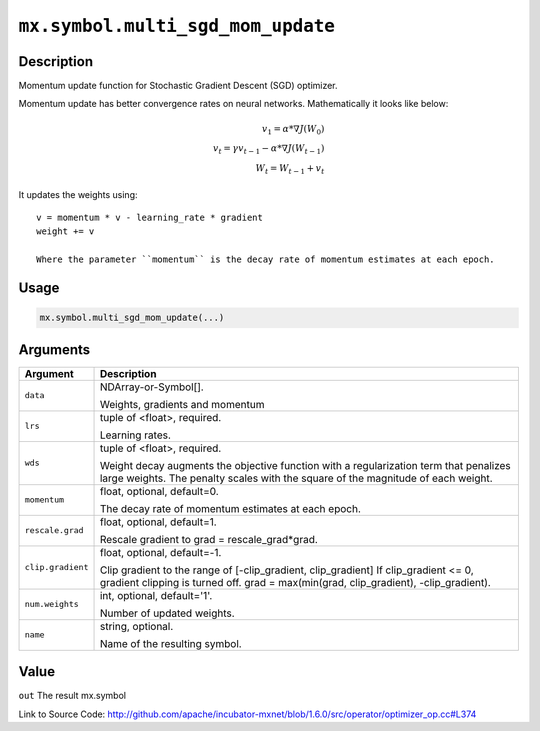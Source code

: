 

``mx.symbol.multi_sgd_mom_update``
====================================================================

Description
----------------------

Momentum update function for Stochastic Gradient Descent (SGD) optimizer.

Momentum update has better convergence rates on neural networks. Mathematically it looks
like below:

.. math::

  v_1 = \alpha * \nabla J(W_0)\\
  v_t = \gamma v_{t-1} - \alpha * \nabla J(W_{t-1})\\
  W_t = W_{t-1} + v_t

It updates the weights using::

	 v = momentum * v - learning_rate * gradient
	 weight += v
	 
	 Where the parameter ``momentum`` is the decay rate of momentum estimates at each epoch.
	 
	 
	 

Usage
----------

.. code:: r

	mx.symbol.multi_sgd_mom_update(...)

Arguments
------------------

+----------------------------------------+------------------------------------------------------------+
| Argument                               | Description                                                |
+========================================+============================================================+
| ``data``                               | NDArray-or-Symbol[].                                       |
|                                        |                                                            |
|                                        | Weights, gradients and momentum                            |
+----------------------------------------+------------------------------------------------------------+
| ``lrs``                                | tuple of <float>, required.                                |
|                                        |                                                            |
|                                        | Learning rates.                                            |
+----------------------------------------+------------------------------------------------------------+
| ``wds``                                | tuple of <float>, required.                                |
|                                        |                                                            |
|                                        | Weight decay augments the objective function with a        |
|                                        | regularization term that penalizes large weights. The      |
|                                        | penalty scales with the square of the magnitude of each    |
|                                        | weight.                                                    |
+----------------------------------------+------------------------------------------------------------+
| ``momentum``                           | float, optional, default=0.                                |
|                                        |                                                            |
|                                        | The decay rate of momentum estimates at each epoch.        |
+----------------------------------------+------------------------------------------------------------+
| ``rescale.grad``                       | float, optional, default=1.                                |
|                                        |                                                            |
|                                        | Rescale gradient to grad = rescale_grad*grad.              |
+----------------------------------------+------------------------------------------------------------+
| ``clip.gradient``                      | float, optional, default=-1.                               |
|                                        |                                                            |
|                                        | Clip gradient to the range of [-clip_gradient,             |
|                                        | clip_gradient] If clip_gradient <= 0, gradient clipping is |
|                                        | turned off. grad = max(min(grad, clip_gradient),           |
|                                        | -clip_gradient).                                           |
+----------------------------------------+------------------------------------------------------------+
| ``num.weights``                        | int, optional, default='1'.                                |
|                                        |                                                            |
|                                        | Number of updated weights.                                 |
+----------------------------------------+------------------------------------------------------------+
| ``name``                               | string, optional.                                          |
|                                        |                                                            |
|                                        | Name of the resulting symbol.                              |
+----------------------------------------+------------------------------------------------------------+

Value
----------

``out`` The result mx.symbol


Link to Source Code: http://github.com/apache/incubator-mxnet/blob/1.6.0/src/operator/optimizer_op.cc#L374

